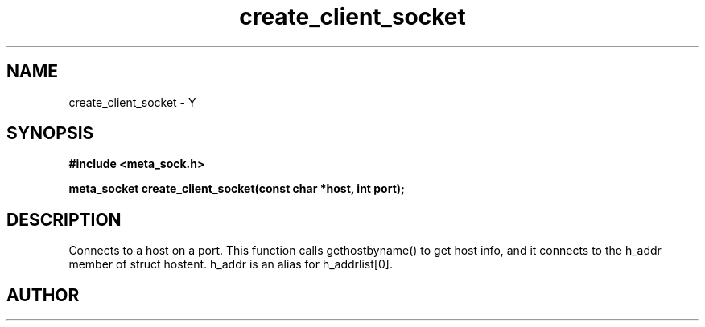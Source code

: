 .TH create_client_socket 3 2016-01-30 "" "The Meta C Library"
.SH NAME
create_client_socket \- Y
.SH SYNOPSIS
.B #include <meta_sock.h>
.sp
.BI "meta_socket create_client_socket(const char *host, int port);

.SH DESCRIPTION
.Nm
Connects to a host on a port.
This function calls gethostbyname() to get host info, and
it connects to the h_addr member of struct hostent. h_addr
is an alias for h_addrlist[0].
.SH AUTHOR
.An B. Augestad, bjorn.augestad@gmail.com
